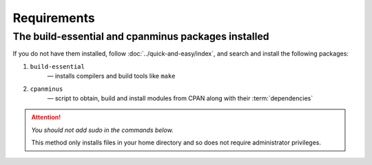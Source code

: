 Requirements
============

The build-essential and cpanminus packages installed
----------------------------------------------------
If you do not have them installed, follow 
:doc:`../quick-and-easy/index`, and search and install 
the following packages:

1. ``build-essential``
      — installs compilers and build tools like ``make``
2. ``cpanminus``
      — script to obtain, build and install modules from 
      CPAN along with their :term:`dependencies`

.. attention:: 

   *You should not add sudo in the commands below.*
   
   This method only installs files in your home directory 
   and so does not require administrator privileges.

